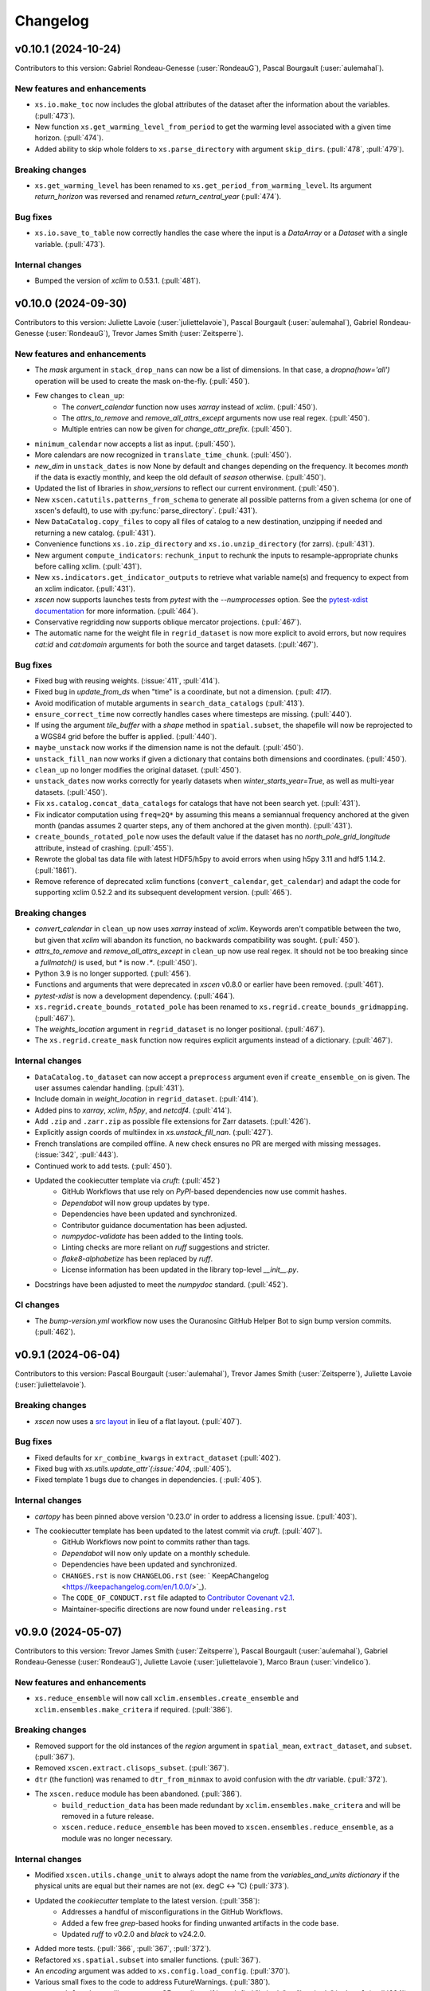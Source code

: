 =========
Changelog
=========

v0.10.1 (2024-10-24)
--------------------
Contributors to this version: Gabriel Rondeau-Genesse (:user:`RondeauG`), Pascal Bourgault (:user:`aulemahal`).

New features and enhancements
^^^^^^^^^^^^^^^^^^^^^^^^^^^^^
* ``xs.io.make_toc`` now includes the global attributes of the dataset after the information about the variables. (:pull:`473`).
* New function ``xs.get_warming_level_from_period`` to get the warming level associated with a given time horizon. (:pull:`474`).
* Added ability to skip whole folders to ``xs.parse_directory`` with argument ``skip_dirs``. (:pull:`478`, :pull:`479`).

Breaking changes
^^^^^^^^^^^^^^^^
* ``xs.get_warming_level`` has been renamed to ``xs.get_period_from_warming_level``. Its argument `return_horizon` was reversed and renamed `return_central_year` (:pull:`474`).

Bug fixes
^^^^^^^^^
* ``xs.io.save_to_table`` now correctly handles the case where the input is a `DataArray` or a `Dataset` with a single variable. (:pull:`473`).

Internal changes
^^^^^^^^^^^^^^^^
* Bumped the version of `xclim` to 0.53.1. (:pull:`481`).

v0.10.0 (2024-09-30)
--------------------
Contributors to this version: Juliette Lavoie (:user:`juliettelavoie`), Pascal Bourgault (:user:`aulemahal`), Gabriel Rondeau-Genesse (:user:`RondeauG`), Trevor James Smith (:user:`Zeitsperre`).

New features and enhancements
^^^^^^^^^^^^^^^^^^^^^^^^^^^^^
* The `mask` argument in ``stack_drop_nans`` can now be a list of dimensions. In that case, a `dropna(how='all')` operation will be used to create the mask on-the-fly. (:pull:`450`).
* Few changes to ``clean_up``:
    * The `convert_calendar` function now uses `xarray` instead of `xclim`. (:pull:`450`).
    * The `attrs_to_remove` and `remove_all_attrs_except` arguments now use real regex. (:pull:`450`).
    * Multiple entries can now be given for `change_attr_prefix`. (:pull:`450`).
* ``minimum_calendar`` now accepts a list as input. (:pull:`450`).
* More calendars are now recognized in ``translate_time_chunk``. (:pull:`450`).
* `new_dim` in ``unstack_dates`` is now None by default and changes depending on the frequency. It becomes `month` if the data is exactly monthly, and keep the old default of `season` otherwise. (:pull:`450`).
* Updated the list of libraries in `show_versions` to reflect our current environment. (:pull:`450`).
* New ``xscen.catutils.patterns_from_schema`` to generate all possible patterns from a given schema (or one of xscen's default), to use with :py:func:`parse_directory`. (:pull:`431`).
* New ``DataCatalog.copy_files`` to copy all files of catalog to a new destination, unzipping if needed and returning a new catalog. (:pull:`431`).
* Convenience functions ``xs.io.zip_directory`` and ``xs.io.unzip_directory`` (for zarrs). (:pull:`431`).
* New argument ``compute_indicators``: ``rechunk_input`` to rechunk the inputs to resample-appropriate chunks before calling xclim. (:pull:`431`).
* New ``xs.indicators.get_indicator_outputs`` to retrieve what variable name(s) and frequency to expect from an xclim indicator. (:pull:`431`).
* `xscen` now supports launches tests from `pytest` with the `--numprocesses` option. See the `pytest-xdist documentation <https://pytest-xdist.readthedocs.io/en/stable/>`_ for more information. (:pull:`464`).
* Conservative regridding now supports oblique mercator projections. (:pull:`467`).
* The automatic name for the weight file in ``regrid_dataset`` is now more explicit to avoid errors, but now requires `cat:id` and `cat:domain` arguments for both the source and target datasets. (:pull:`467`).

Bug fixes
^^^^^^^^^
* Fixed bug with reusing weights. (:issue:`411`, :pull:`414`).
* Fixed bug in `update_from_ds` when "time" is a coordinate, but not a dimension. (:pull: `417`).
* Avoid modification of mutable arguments in ``search_data_catalogs`` (:pull:`413`).
* ``ensure_correct_time`` now correctly handles cases where timesteps are missing. (:pull:`440`).
* If using the argument `tile_buffer` with a `shape` method in ``spatial.subset``, the shapefile will now be reprojected to a WGS84 grid before the buffer is applied. (:pull:`440`).
* ``maybe_unstack`` now works if the dimension name is not the default. (:pull:`450`).
* ``unstack_fill_nan`` now works if given a dictionary that contains both dimensions and coordinates. (:pull:`450`).
* ``clean_up`` no longer modifies the original dataset. (:pull:`450`).
* ``unstack_dates`` now works correctly for yearly datasets when `winter_starts_year=True`, as well as multi-year datasets. (:pull:`450`).
* Fix ``xs.catalog.concat_data_catalogs`` for catalogs that have not been search yet. (:pull:`431`).
* Fix indicator computation using ``freq=2Q*`` by assuming this means a semiannual frequency anchored at the given month (pandas assumes 2 quarter steps, any of them anchored at the given month). (:pull:`431`).
* ``create_bounds_rotated_pole`` now uses the default value if the dataset has no `north_pole_grid_longitude` attribute, instead of crashing. (:pull:`455`).
* Rewrote the global tas data file with latest HDF5/h5py to avoid errors when using h5py 3.11 and hdf5 1.14.2. (:pull:`1861`).
* Remove reference of deprecated xclim functions (``convert_calendar``, ``get_calendar``) and adapt the code for supporting xclim 0.52.2 and its subsequent development version. (:pull:`465`).

Breaking changes
^^^^^^^^^^^^^^^^
* `convert_calendar` in ``clean_up`` now uses `xarray` instead of `xclim`. Keywords aren't compatible between the two, but given that `xclim` will abandon its function, no backwards compatibility was sought. (:pull:`450`).
* `attrs_to_remove` and `remove_all_attrs_except` in ``clean_up`` now use real regex. It should not be too breaking since a `fullmatch()` is used, but `*` is now `.*`. (:pull:`450`).
* Python 3.9 is no longer supported. (:pull:`456`).
* Functions and arguments that were deprecated in `xscen` v0.8.0 or earlier have been removed. (:pull:`461`).
* `pytest-xdist` is now a development dependency. (:pull:`464`).
* ``xs.regrid.create_bounds_rotated_pole`` has been renamed to ``xs.regrid.create_bounds_gridmapping``. (:pull:`467`).
* The `weights_location` argument in ``regrid_dataset`` is no longer positional. (:pull:`467`).
* The ``xs.regrid.create_mask`` function now requires explicit arguments instead of a dictionary. (:pull:`467`).

Internal changes
^^^^^^^^^^^^^^^^
* ``DataCatalog.to_dataset`` can now accept a ``preprocess`` argument even if ``create_ensemble_on`` is given. The user assumes calendar handling. (:pull:`431`).
* Include domain in `weight_location` in ``regrid_dataset``. (:pull:`414`).
* Added pins to `xarray`, `xclim`, `h5py`, and `netcdf4`. (:pull:`414`).
* Add ``.zip`` and ``.zarr.zip`` as possible file extensions for Zarr datasets. (:pull:`426`).
* Explicitly assign coords of multiindex in `xs.unstack_fill_nan`. (:pull:`427`).
* French translations are compiled offline. A new check ensures no PR are merged with missing messages. (:issue:`342`, :pull:`443`).
* Continued work to add tests. (:pull:`450`).
* Updated the cookiecutter template via `cruft`: (:pull:`452`)
    * GitHub Workflows that use rely on `PyPI`-based dependencies now use commit hashes.
    * `Dependabot` will now group updates by type.
    * Dependencies have been updated and synchronized.
    * Contributor guidance documentation has been adjusted.
    * `numpydoc-validate` has been added to the linting tools.
    * Linting checks are more reliant on `ruff` suggestions and stricter.
    * `flake8-alphabetize` has been replaced by `ruff`.
    * License information has been updated in the library top-level `__init__.py`.
* Docstrings have been adjusted to meet the `numpydoc` standard. (:pull:`452`).

CI changes
^^^^^^^^^^
* The `bump-version.yml` workflow now uses the Ouranosinc GitHub Helper Bot to sign bump version commits. (:pull:`462`).

v0.9.1 (2024-06-04)
-------------------
Contributors to this version: Pascal Bourgault (:user:`aulemahal`), Trevor James Smith (:user:`Zeitsperre`), Juliette Lavoie (:user:`juliettelavoie`).

Breaking changes
^^^^^^^^^^^^^^^^
* `xscen` now uses a `src layout <https://packaging.python.org/en/latest/discussions/src-layout-vs-flat-layout/>`_ in lieu of a flat layout. (:pull:`407`).

Bug fixes
^^^^^^^^^
* Fixed defaults for ``xr_combine_kwargs`` in ``extract_dataset`` (:pull:`402`).
* Fixed bug with `xs.utils.update_attr`(:issue:`404`, :pull:`405`).
* Fixed template 1 bugs due to changes in dependencies. ( :pull:`405`).

Internal changes
^^^^^^^^^^^^^^^^
* `cartopy` has been pinned above version '0.23.0' in order to address a licensing issue. (:pull:`403`).
* The cookiecutter template has been updated to the latest commit via `cruft`. (:pull:`407`).
    * GitHub Workflows now point to commits rather than tags.
    * `Dependabot` will now only update on a monthly schedule.
    * Dependencies have been updated and synchronized.
    * ``CHANGES.rst`` is now ``CHANGELOG.rst`` (see: ` KeepAChangelog <https://keepachangelog.com/en/1.0.0/>`_).
    * The ``CODE_OF_CONDUCT.rst`` file adapted to `Contributor Covenant v2.1 <https://www.contributor-covenant.org/version/2/1/code_of_conduct/>`_.
    * Maintainer-specific directions are now found under ``releasing.rst``

v0.9.0 (2024-05-07)
-------------------
Contributors to this version: Trevor James Smith (:user:`Zeitsperre`), Pascal Bourgault (:user:`aulemahal`), Gabriel Rondeau-Genesse (:user:`RondeauG`), Juliette Lavoie (:user:`juliettelavoie`), Marco Braun (:user:`vindelico`).

New features and enhancements
^^^^^^^^^^^^^^^^^^^^^^^^^^^^^
* ``xs.reduce_ensemble`` will now call ``xclim.ensembles.create_ensemble`` and ``xclim.ensembles.make_critera`` if required. (:pull:`386`).

Breaking changes
^^^^^^^^^^^^^^^^
* Removed support for the old instances of the `region` argument in ``spatial_mean``, ``extract_dataset``, and ``subset``. (:pull:`367`).
* Removed ``xscen.extract.clisops_subset``. (:pull:`367`).
* ``dtr`` (the function) was renamed to ``dtr_from_minmax`` to avoid confusion with the `dtr` variable. (:pull:`372`).
* The ``xscen.reduce`` module has been abandoned. (:pull:`386`).
    * ``build_reduction_data`` has been made redundant by ``xclim.ensembles.make_critera`` and will be removed in a future release.
    * ``xscen.reduce.reduce_ensemble`` has been moved to ``xscen.ensembles.reduce_ensemble``, as a module was no longer necessary.

Internal changes
^^^^^^^^^^^^^^^^
* Modified ``xscen.utils.change_unit`` to always adopt the name from the `variables_and_units dictionary` if the physical units are equal but their names are not (ex. degC <-> ˚C) (:pull:`373`).
* Updated the `cookiecutter` template to the latest version. (:pull:`358`):
    * Addresses a handful of misconfigurations in the GitHub Workflows.
    * Added a few free `grep`-based hooks for finding unwanted artifacts in the code base.
    * Updated `ruff` to v0.2.0 and `black` to v24.2.0.
* Added more tests. (:pull:`366`, :pull:`367`, :pull:`372`).
* Refactored ``xs.spatial.subset`` into smaller functions. (:pull:`367`).
* An `encoding` argument was added to ``xs.config.load_config``. (:pull:`370`).
* Various small fixes to the code to address FutureWarnings. (:pull:`380`).
* ``xs.spatial.subset`` will try to guess CF coordinate if it can't find "latitude" or "longitude" in ``ds.cf``. (:pull:`384`).
* ``xs.extract_dataset`` and ``xs.DataCatalog.to_dataset`` will now default to opening datasets with option ``chunks={}``, which tries to respect chunking on disk. (:pull:`398`, :issue:`368`).

Bug fixes
^^^^^^^^^
* Fix ``unstack_dates`` for the new frequency syntax introduced by pandas v2.2. (:pull:`359`).
* ``subset_warming_level`` will not return partial subsets if the warming level is reached at the end of the timeseries. (:issue:`360`, :pull:`359`).
* Loading of training in `adjust` is now done outside of the periods loop. (:pull:`366`).
* Fixed bug for adding the preprocessing attributes inside the `adjust` function. (:pull:`366`).
* Fixed a bug to accept `group = False` in `adjust` function. (:pull:`366`).
* `creep_weights` now correctly handles the case where the grid is small, `n` is large, and `mode=wrap`. (:issue:`367`).
* Fixed a bug in ``tasmin_from_dtr`` and ``tasmax_from_dtr``, when `dtr` units differed from tasmin/max. (:pull:`372`).
* Fixed a bug where the requested chunking would be ignored when saving a dataset (:pull:`379`).
* The missing value check in ``health_checks`` will no longer crasg if a variable has no time dimension. (:pull:`382`).

v0.8.3 (2024-02-28)
-------------------
Contributors to this version: Juliette Lavoie (:user:`juliettelavoie`), Trevor James Smith (:user:`Zeitsperre`), Gabriel Rondeau-Genesse (:user:`RondeauG`), Pascal Bourgault (:user:`aulemahal`).

Announcements
^^^^^^^^^^^^^
* `xscen` now has a `security disclosure policy <https://github.com/Ouranosinc/xscen/tree/main?tab=security-ov-file#security-ov-file>`_. (:pull:`353`).
* Various frequency-related changes to match the new `pandas` naming conventions. (:pull:`351`).

Internal changes
^^^^^^^^^^^^^^^^
* Added tests for diagnostics. (:pull:`352`).
* Added a `SECURITY.md` file to the repository and the documentation. (:pull:`353`).
* Added `tox` modifier for testing builds against the `main` development branch of `xclim`. (:pull:`351`, :pull:`355`).
* Added a `requirements_upstream.txt` file to the repository to track the development branches of relevant dependencies. (:pull:`355`).
* Added a dedicated GitHub Workflow to evaluate compatibility with upstream dependencies. (:pull:`355`).

Breaking changes
^^^^^^^^^^^^^^^^
* `xscen` now requires `pandas` >= 2.2 and `xclim` >= 0.48.2. (:pull:`351`).
* Functions that output a dict with keys as xrfreq (such as ``extract_dataset``, ``compute_indicators``) will now return the new nomenclature (e.g. ``"YS-JAN"`` instead of ``"AS-JAN"``). (:pull:`351`).
* Going from `xrfreq` to frequencies or timedeltas will still work, but the opposite (frequency --> xrfreq/timedelta) will now only result in the new `pandas` nomenclature. (:pull:`351`).

v0.8.2 (2024-02-12)
-------------------
Contributors to this version: Trevor James Smith (:user:`Zeitsperre`), Pascal Bourgault (:user:`aulemahal`)

New features and enhancements
^^^^^^^^^^^^^^^^^^^^^^^^^^^^^
* Added a new argument ``indicators_kw`` to ``xs.ensembles.build_partition_data``. (:pull:`315`).
* `xscen` is `Semantic Versioning 2.0.0 <https://semver.org/spec/v2.0.0.html>`_ compliant. (:pull:`319`).
* `xesmf` made an optional dependency, making `xscen` easier to install with `pip`. (:pull:`337`).

Internal changes
^^^^^^^^^^^^^^^^
* Granular permissions and dependency scanning actions have been added to all GitHub CI Workflows. (:pull:`313`).
* Updated the list of dependencies to add missing requirements. (:pull:`314`).
* The `cookiecutter` template has been updated to the latest commit via `cruft`. (:pull:`319`):
    * `actions-versions-updater.yml` has been replaced with `Dependabot <https://docs.github.com/en/code-security/dependabot/working-with-dependabot>`_ (it's just better).
    * The OpenSSF `scorecard.yml` workflow has been added to the GitHub workflows to evaluate package security.
    * Code formatting tools (`black`, `blackdoc`, `isort`) are now hard-pinned. These need to be kept in sync with changes from `pre-commit`. (Dependabot should perform this task automatically.)
    * The versioning system has been updated to follow the Semantic Versioning 2.0.0 standard.
* Fixed an issue with `pytest -m "not requires_netcdf"` not working as expected. (:pull:`345`).

v0.8.0 (2024-01-16)
-------------------
Contributors to this version: Gabriel Rondeau-Genesse (:user:`RondeauG`), Pascal Bourgault (:user:`aulemahal`), Juliette Lavoie (:user:`juliettelavoie`), Sarah-Claude Bourdeau-Goulet (:user:`sarahclaude`), Trevor James Smith (:user:`Zeitsperre`), Marco Braun (:user:`vindelico`).

Announcements
^^^^^^^^^^^^^
* `xscen` now adheres to PEPs 517/518/621 using the `setuptools` and `setuptools-scm` backend for building and packaging. (:pull:`292`).

New features and enhancements
^^^^^^^^^^^^^^^^^^^^^^^^^^^^^
* New function ``xscen.indicators.select_inds_for_avail_vars`` to filter the indicators that can be calculated with the variables available in a ``xarray.Dataset``. (:pull:`291`).
* Replaced aggregation function ``climatological_mean()`` with ``climatological_op()`` offering more types of operations to aggregate over climatological periods. (:pull:`290`)
* Added the ability to search for simulations that reach a given warming level. (:pull:`251`).
* ``xs.spatial_mean`` now accepts the ``region="global"`` keyword to perform a global average (:issue:`94`, :pull:`260`).
* ``xs.spatial_mean`` with ``method='xESMF'`` will also automatically segmentize polygons (down to a 1° resolution) to ensure a correct average (:pull:`260`).
* Added documentation for `require_all_on` in `search_data_catalogs`. (:pull:`263`).
* ``xs.save_to_table`` and ``xs.io.to_table`` to transform datasets and arrays to DataFrames, but with support for multi-columns, multi-sheets and localized table of content generation.
* Better ``xs.extract.resample`` : support for weighted resampling operations when starting with frequencies coarser than daily and missing timesteps/values handling. (:issue:`80`, :issue:`93`, :pull:`265`).
* New argument ``attribute_weights`` to ``generate_weights`` to allow for custom weights. (:pull:`252`).
* ``xs.io.round_bits`` to round floating point variable up to a number of bits, allowing for a better compression. This can be combined with the saving step through argument ``"bitround"`` of ``save_to_netcdf`` and ``save_to_zarr``. (:pull:`266`).
* Added annual global tas timeseries for CMIP6's models CMCC-ESM2 (ssp245, ssp370, ssp585), EC-Earth3-CC (ssp245, ssp585), KACE-1-0-G (ssp245, ssp370, ssp585) and TaiESM1 (ssp245, ssp370). Moved global tas database to a netCDF file. (:issue:`268`, :pull:`270`).
* Implemented support for multiple levels and models in ``xs.subset_warming_level``. Better support for `DataArray` and `DataFrame` in ``xs.get_warming_level``. (:pull:`270`).
* Added the ability to directly provide an ensemble dataset to ``xs.ensemble_stats``. (:pull:`299`).
* Added support in ``xs.ensemble_stats`` for the new robustness-related functions available in `xclim`. (:pull:`299`).
* New function ``xs.ensembles.get_partition_input`` (:pull:`289`).

Breaking changes
^^^^^^^^^^^^^^^^
* ``climatological_mean()`` has been replaced with ``climatological_op()`` and will be abandoned in a future version. (:pull:`290`)
* ``experiment_weights`` argument in ``generate_weights`` was renamed to ``balance_experiments``. (:pull:`252`).
* New argument ``attribute_weights`` to ``generate_weights`` to allow for custom weights. (:pull:`252`).
* For a sequence of models, the output of ``xs.get_warming_level`` is now a list. Revert to a dictionary with ``output='selected'`` (:pull:`270`).
* The global average temperature database is now a netCDF, custom databases must follow the same format (:pull:`270`).

Bug fixes
^^^^^^^^^
* Fixed a bug in ``xs.search_data_catalogs`` when searching for fixed fields and specific experiments/members. (:pull:`251`).
* Fixed a bug in the documentation build configuration that prevented stable/latest and tagged documentation builds from resolving on ReadTheDocs. (:pull:`256`).
* Fixed ``get_warming_level`` to avoid incomplete matches. (:pull:`269`).
* `search_data_catalogs` now eliminates anything that matches any entry in `exclusions`. (:issue:`275`, :pull:`280`).
* Fixed a bug in ``xs.scripting.save_and_update`` where ``build_path_kwargs`` was ignored when trying to guess the file format. (:pull:`282`).
* Add a warning to ``xs.extract._dispatch_historical_to_future``. (:issue:`286`, :pull:`287`).
* Modify use_cftime for the calendar conversion in ``to_dataset``. (:issue:`303`, :pull:`289`).

Internal changes
^^^^^^^^^^^^^^^^
* Continued work on adding tests. (:pull:`251`).
* Fixed `pre-commit`'s `pretty-format-json` hook so that it ignores notebooks. (:pull:`254`).
* Fixed the labeler so docs/CI isn't automatically added for contributions by new collaborators. (:pull:`254`).
* Made it so that `tests` are no longer treated as an installable package. (:pull:`248`).
* Renamed the pytest marker from ``requires_docs`` to ``requires_netcdf``. (:pull:`248`).
* Included the documentation in the source distribution, while excluding the NetCDF files. (:pull:`248`).
* Reduced the size of the files in ``/docs/notebooks/samples`` and changed the notebooks and tests accordingly. (:issue:`247`, :pull:`248`).
* Added a new `xscen.testing` module with the `datablock_3d` function previously located in ``/tests/conftest.py``. (:pull:`248`).
* New function `xscen.testing.fake_data` to generate fake data for testing. (:pull:`248`).
* xESMF 0.8 Regridder and SpatialAverager argument ``out_chunks`` is now accepted by ``xs.regrid_dataset``  and ``xs.spatial_mean``. (:pull:`260`).
* Testing, Packaging, and CI adjustments. (:pull:`274`):
    * `xscen` builds now install in a `tox` environment with `conda`-provided `ESMF` in GitHub Workflows.
    * `tox` now offers a method for installing esmpy from a tag/branch (via ESMF_VERSION environment variable).
    * `$ make translate` is now called on ReadTheDocs and within `tox`.
    * Linters are now called by order of most common failures first, to speed up the CI.
    * `Manifest.in` is much more specific about what is installed.
    * Re-adds a dev recipe to the `setup.py`.
* Multiple improvements to the docstrings and type annotations. (:pull:`282`).
* `pip check` in conda builds in GitHub workflows have been temporarily set to always pass. (:pull:`288`).
* The `cookiecutter` template has been updated to the latest commit via `cruft`. (:pull:`292`):
    * `setup.py` has been mostly hollowed-out, save for the `babel`-related translation function.
    * `pyproject.toml` has been added, with most package configurations migrated into it.
    * `HISTORY.rst` has been renamed to `CHANGES.rst`.
    * `actions-version-updater.yml` has been added to automate the versioning of the package.
    * `pre-commit` hooks have been updated to the latest versions; `check-toml` and `toml-sort` have been added to cleanup the `pyproject.toml` file, and `check-json-schema` has been added to ensure GitHub and ReadTheDocs workflow files are valid.
    * `ruff` has been added to the linting tools to replace most `flake8` and `pydocstyle` verifications.
    * `tox` builds are more pure Python environment/PyPI-friendly.
    * `xscen` now uses `Trusted Publishing` for TestPyPI and PyPI uploads.
* Linting checks now examine the testing folder, function complexity, and alphabetical order of `__all__` lists. (:pull:`292`).
* ``publish_release_notes`` now uses better logic for finding and reformatting the `CHANGES.rst` file. (:pull:`292`).
* ``bump2version`` version-bumping utility was replaced by ``bump-my-version``. (:pull:`292`).
* Documentation build checks no longer fail due to broken external links; Notebooks are now nested and numbered. (:pull:`304`).

v0.7.1 (2023-08-23)
-------------------
* Update dependencies by removing ``pygeos``, pinning ``shapely>=2`` and ``intake-esm>=2023.07.07`` as well as other small fixes to the environment files. (:pull:`243`).
* Fix ``xs.aggregate.spatial_mean`` with method ``cos-lat`` when the data is on a rectilinear grid. (:pull:`243`).

Internal changes
^^^^^^^^^^^^^^^^
* Added a workflow that removes obsolete GitHub Workflow caches from merged pull requests. (:pull:`250`).
* Added a workflow to perform automated labeling of pull requests, dependent on the files changed. (:pull:`250`).

v0.7.0 (2023-08-22)
-------------------
Contributors to this version: Gabriel Rondeau-Genesse (:user:`RondeauG`), Pascal Bourgault (:user:`aulemahal`), Trevor James Smith (:user:`Zeitsperre`), Juliette Lavoie (:user:`juliettelavoie`), Marco Braun (:user:`vindelico`).

Announcements
^^^^^^^^^^^^^
* Dropped support for Python 3.8, added support for 3.11. (:pull:`199`, :pull:`222`).
* `xscen` is now available on `conda-forge <https://anaconda.org/conda-forge/xscen>`_, and can be installed with ``conda install -c conda-forge xscen``. (:pull:`241`)

New features and enhancements
^^^^^^^^^^^^^^^^^^^^^^^^^^^^^
* `xscen` now tracks code coverage using `coveralls <https://coveralls.io/>`_. (:pull:`187`).
* New function `get_warming_level` to search within the IPCC CMIP global temperatures CSV without requiring data. (:issue:`208`, :pull:`210`).
* File re-structuration from catalogs with ``xscen.catutils.build_path``. (:pull:`205`, :pull:`237`).
* New scripting functions `save_and_update` and `move_and_delete`. (:pull:`214`).
* Spatial dimensions can be generalized as X/Y when rechunking and will be mapped to rlon/rlat or lon/lat accordingly. (:pull:`221`).
* New argument `var_as_string` for `get_cat_attrs` to return variable names as strings. (:pull:`233`).
* New argument `copy` for `move_and_delete`. (:pull:`233`).
* New argument `restrict_year` for `compute_indicators`. (:pull:`233`).
* Add more comments in the template. (:pull:`233`, :issue:`232`).
* ``generate_weights`` now allows to split weights between experiments, and make them vary along the time/horizon axis. (:issue:`108`, :pull:`231`).
* New independence_level, `institution`, added to ``generate_weights``. (:pull:`231`).
* Updated ``produce_horizon`` so it can accept multiple periods or warming levels. (:pull:`231`, :pull:`240`).
* Add more comments in the template. (:pull:`233`, :pull:`235`, :issue:`232`).
* New function ``diagnostics.health_checks`` that can perform multiple checkups on a dataset. (:pull:`238`).

Breaking changes
^^^^^^^^^^^^^^^^
* Columns ``date_start`` and ``date_end`` now use a ``datetime64[ms]`` dtype. (:pull:`222`).
* The default output of ``date_parser`` is now ``pd.Timestamp`` (``output_dtype='datetime'``). (:pull:`222`).
* ``date_parser(date, end_of_period=True)`` has time "23:59:59", instead of "23:00". (:pull:`222`, :pull:`237`).
* ``driving_institution`` was removed from the "default" xscen columns. (:pull:`222`).
* Folder parsing utilities (``parse_directory``) moved to ``xscen.catutils``. Signature changed : ``globpattern`` removed, ``dirglob`` added, new ``patterns`` specifications. See doc for all changes. (:pull:`205`).
* ``compute_indicators`` now returns all outputs produced by indicators with multiple outputs (such as `rain_season`). (:pull:`228`).
* In ``generate_weights``, independence_level `all` was renamed `model`. (:pull:`231`).
* In response to a bugfix, results for ``generate_weights(independence_level='GCM')`` are significantly altered. (:issue:`230`, :pull:`231`).
* Legacy support for `stats_kwargs` in ``ensemble_stats`` was dropped. (:pull:`231`).
* `period` in ``produce_horizon`` has been deprecated and replaced with `periods`. (:pull:`231`).
* Some automated `to_level` were updated to reflect more recent changes. (:pull:`231`).
* Removed ``diagnostics.fix_unphysical_values``. (:pull:`238`).

Bug fixes
^^^^^^^^^
* Fix bug in ``unstack_dates`` with seasonal climatological mean. (:issue:`202`, :pull:`202`).
* Added NotImplemented errors when trying to call `climatological_mean` and `compute_deltas` with daily data. (:pull:`187`).
* Minor documentation fixes. (:issue:`223`, :pull:`225`).
* Fixed a bug in ``unstack_dates`` where it failed for anything other than seasons. (:pull:`228`).
* ``cleanup`` with `common_attrs_only` now works even when no `cat` attribute is present in the datasets. (:pull:`231`).

Internal changes
^^^^^^^^^^^^^^^^
* Removed the pin on xarray's version. (:issue:`175`, :pull:`199`).
* Folder parsing utilities now in pure python, platform independent. New dependency ``parse``. (:pull:`205`).
* Updated ReadTheDocs configuration to prevent ``--eager`` installation of xscen (:pull:`209`).
* Implemented a template to be used for unit tests. (:pull:`187`).
* Updated GitHub Actions to remove deprecation warnings. (:pull:`187`).
* Updated the cookiecutter used to generate boilerplate documentation and code via `cruft`. (:pull:`212`).
* A few changes to `subset_warming_level` so it doesn't need `driving_institution`. (:pull:`215`).
* Added more tests. (:pull:`228`).
* In ``compute_indicators``, the logic to manage indicators returning multiple outputs was simplified. (:pull:`228`).

v0.6.0 (2023-05-04)
-------------------
Contributors to this version: Trevor James Smith (:user:`Zeitsperre`), Juliette Lavoie (:user:`juliettelavoie`), Pascal Bourgault (:user:`aulemahal`), Gabriel Rondeau-Genesse (:user:`RondeauG`).

Announcements
^^^^^^^^^^^^^
* `xscen` is now offered as a conda package available through Anaconda.org. Refer to the installation documentation for more information. (:issue:`149`, :pull:`171`).
* Deprecation: Release 0.6.0 of `xscen` will be the last version to support ``xscen.extract.clisops_subset``. Use ``xscen.spatial.subset`` instead. (:pull:`182`, :pull:`184`).
* Deprecation: The argument `region`, used in multiple functions, has been slightly reformatted. Release 0.6.0 of `xscen` will be the last version to support the old format. (:issue:`99`, :issue:`101`, :pull:`184`).

New features and enhancements
^^^^^^^^^^^^^^^^^^^^^^^^^^^^^
* New 'cos-lat' averaging in `spatial_mean`. (:issue:`94`, :pull:`125`).
* Support for computing anomalies in `compute_deltas`.  (:pull:`165`).
* Add function `diagnostics.measures_improvement_2d`. (:pull:`167`).
* Add function ``regrid.create_bounds_rotated_pole`` and automatic use in ``regrid_dataset`` and ``spatial_mean``. This is temporary, while we wait for a functionning method in ``cf_xarray``. (:pull:`174`, :issue:`96`).
* Add ``spatial`` submodule with functions ``creep_weights`` and ``creep_fill`` for filling NaNs using neighbours. (:pull:`174`).
* Allow passing ``GeoDataFrame`` instances in ``spatial_mean``'s ``region`` argument, not only geospatial file paths. (:pull:`174`).
* Allow searching for periods in `catalog.search`. (:issue:`123`, :pull:`170`).
* Allow searching and extracting multiple frequencies for a given variable. (:issue:`168`, :pull:`170`).
* New masking feature in ``extract_dataset``. (:issue:`180`, :pull:`182`).
* New function ``xs.spatial.subset`` to replace ``xs.extract.clisops_subset`` and add method "sel". (:issue:`180`, :pull:`182`).
* Add long_name attribute to diagnostics. ( :pull:`189`).
* Added a new YAML-centric notebook (:issue:`8`, :pull:`191`).
* New ``utils.standardize_periods`` to standardize that argument across multiple functions. (:issue:`87`, :pull:`192`).
* New `coverage_kwargs` argument added to ``search_data_catalogs`` to allow modifying the default values of ``subset_file_coverage``. (:issue:`87`, :pull:`192`).

Breaking changes
^^^^^^^^^^^^^^^^
* 'mean' averaging has been deprecated in `spatial_mean`. (:pull:`125`).
* 'interp_coord' has been renamed to 'interp_centroid' in `spatial_mean`. (:pull:`125`).
* The 'datasets' dimension of the output of ``diagnostics.measures_heatmap`` is renamed 'realization'. (:pull:`167`).
* `_subset_file_coverage` was renamed `subset_file_coverage` and moved to ``catalog.py`` to prevent circular imports. (:pull:`170`).
* `extract_dataset` doesn't fail when a variable is in the dataset, but not `variables_and_freqs`. (:pull:`185`).
* The argument `period`, used in multiple function, is now always a single list, while `periods` is more flexible. (:issue:`87`, :pull:`192`).
* The parameters `reference_period` and `simulation_period` of ``xscen.train`` and ``xscen.adjust`` were renamed `period/periods` to respect the point above. (:issue:`87`, :pull:`192`).

Bug fixes
^^^^^^^^^
* Forbid pandas v1.5.3 in the environment files, as the linux conda build breaks the data catalog parser. (:issue:`161`, :pull:`162`).
* Only return requested variables when using ``DataCatalog.to_dataset``. (:pull:`163`).
* ``compute_indicators`` no longer crashes if less than 3 timesteps are produced. (:pull:`125`).
* `xarray` is temporarily pinned below v2023.3.0 due to an API-breaking change. (:issue:`175`, :pull:`173`).
* `xscen.utils.unstack_fill_nan`` can now handle datasets that have non dimension coordinates. (:issue:`156`, :pull:`175`).
* `extract_dataset` now skips a simulation way earlier if the frequency doesn't match. (:pull:`170`).
* `extract_dataset` now correctly tries to extract in reverse timedelta order. (:pull:`170`).
* `compute_deltas` no longer creates all NaN values if the input dataset is in a non-standard calendar. (:pull:`188`).

Internal changes
^^^^^^^^^^^^^^^^
* `xscen` now manages packaging for PyPi and TestPyPI via GitHub workflows. (:pull:`159`).
* Pre-load coordinates in ``extract.clisops_subset`` (:pull:`163`).
* Minimal documentation for templates. (:pull:`163`).
* `xscen` is now indexed in `Zenodo <https://zenodo.org/>`_, under the `ouranos` community of projects. (:pull:`164`).
* Added a few relevant `Shields <https://shields.io/>`_ to the README.rst. (:pull:`164`).
* Better warning messages in ``_subset_file_coverage`` when coverage is insufficient. (:pull:`125`).
* The top-level Makefile now includes a `linkcheck` recipe, and the ReadTheDocs configuration no longer reinstalls the `llvmlite` compiler library. (:pull:`173`).
* The checkups on coverage and duplicates can now be skipped in `subset_file_coverage`. (:pull:`170`).
* Changed the `ProjectCatalog` docstrings to make it more obvious that it needs to be created empty. (:issue:`99`, :pull:`184`).
* Added parse_config to `creep_fill`, `creep_weights`, and `reduce_ensemble` (:pull:`191`).

v0.5.0 (2023-02-28)
-------------------
Contributors to this version: Gabriel Rondeau-Genesse (:user:`RondeauG`), Juliette Lavoie (:user:`juliettelavoie`), Trevor James Smith (:user:`Zeitsperre`), Sarah Gammon (:user:`SarahG-579462`) and Pascal Bourgault (:user:`aulemahal`).

New features and enhancements
^^^^^^^^^^^^^^^^^^^^^^^^^^^^^
* Possibility of excluding variables read from file from the catalog produced by ``parse_directory``. (:pull:`107`).
* New functions ``extract.subset_warming_level`` and ``aggregate.produce_horizon``. (:pull:`93`).
* add `round_var` to `xs.clean_up`. (:pull:`93`).
* New "timeout_cleanup" option for ``save_to_zarr``, which removes variables that were in the process of being written when receiving a ``TimeoutException``. (:pull:`106`).
* New ``scripting.skippable`` context, allowing the use of CTRL-C to skip code sections. (:pull:`106`).
* Possibility of fields with underscores in the patterns of ``parse_directory``. (:pull:`111`).
* New ``utils.show_versions`` function for printing or writing to file the dependency versions of `xscen`. (:issue:`109`, :pull:`112`).
* Added previously private notebooks to the documentation. (:pull:`108`).
* Notebooks are now tested using `pytest` with `nbval`. (:pull:`108`).
* New ``restrict_warming_level`` argument for ``extract.search_data_catalogs`` to filter dataset that are not in the warming level csv. (:issue:`105`, :pull:`138`).
* Set configuration value programmatically through ``CONFIG.set``. (:pull:`144`).
* New ``to_dataset`` method on ``DataCatalog``. The same as ``to_dask``, but exposing more aggregation options. (:pull:`147`).
* New templates folder with one general template. (:issue:`151`, :pull:`158`).

Breaking changes
^^^^^^^^^^^^^^^^
* Functions that are called internally can no longer parse the configuration. (:pull:`133`).

Bug fixes
^^^^^^^^^
* ``clean_up`` now converts the calendar of variables that use "interpolate" in "missing_by_var" at the same time.
    - Hence, when it is a conversion from a 360_day calendar, the random dates are the same for all of the these variables. (:issue:`102`, :pull:`104`).
* ``properties_and_measures`` no longer casts month coordinates to string. (:pull:`106`).
* `search_data_catalogs` no longer crashes if it finds nothing. (:issue:`42`, :pull:`92`).
* Prevented fixed fields from being duplicated during `_dispatch_historical_to_future` (:issue:`81`, :pull:`92`).
* Added missing `parse_config` to functions in `reduce.py` (:pull:`92`).
* Added deepcopy before `skipna` is popped in `spatial_mean` (:pull:`92`).
* `subset_warming_level` now validates that the data exists in the dataset provided (:issue:`117`, :pull:`119`).
* Adapt `stack_drop_nan` for the newest version of xarray (2022.12.0). (:issue:`122`, :pull:`126`).
* Fix `stack_drop_nan` not working if intermediate directories don't exist (:issue:`128`).
* Fixed a crash when `compute_indicators` produced fixed fields (:pull:`139`).

Internal changes
^^^^^^^^^^^^^^^^
* ``compute_deltas`` skips the unstacking step if there is no time dimension and cast object dimensions to string. (:pull:`9`)
* Added the "2sem" frequency to the translations CVs. (:pull:`111`).
* Skip files we can't read in ``parse_directory``. (:pull:`111`).
* Fixed non-numpy-standard Docstrings. (:pull:`108`).
* Added more metadata to package description on PyPI. (:pull:`108`).
* Faster ``search_data_catalogs`` and ``extract_dataset`` through a faster ``DataCatalog.unique``, date parsing and a rewrite of the ``ensure_correct_time`` logic. (:pull:`127`).
* The ``search_data_catalogs`` function now accepts `str` or `pathlib.Path` variables (in addition to lists of either data type) for performing catalog lookups. (:pull:`121`).
* `produce_horizons` now supports fixed fields (:pull:`139`).
* Rewrite of ``unstack_dates`` for better performance with dask arrays. (:pull:`144`).

v0.4.0 (2022-09-28)
-------------------
Contributors to this version: Gabriel Rondeau-Genesse (:user:`RondeauG`), Juliette Lavoie (:user:`juliettelavoie`), Trevor James Smith (:user:`Zeitsperre`) and Pascal Bourgault (:user:`aulemahal`).

New features and enhancements
^^^^^^^^^^^^^^^^^^^^^^^^^^^^^
* New functions ``diagnostics.properties_and_measures``, ``diagnostics.measures_heatmap`` and ``diagnostics.measures_improvement``. (:issue:`5`, :pull:`54`).
* Add argument `resample_methods` to `xs.extract.resample`. (:issue:`57`, :pull:`57`)
* Added a ReadTheDocs configuration to expose public documentation. (:issue:`65`, :pull:`66`).
* ``xs.utils.stack_drop_nans``/ ``xs.utils.unstack_fill_nan`` will now format the `to_file`/`coords` string to add the domain and the shape. (:issue:`59`, :pull:`67`).
* New unstack_dates function to "extract" seasons or months from a timeseries. (:pull:`68`).
* Better spatial_mean for cases using xESMF and a shapefile with multiple polygons. (:pull:`68`).
* Yet more changes to parse_directory: (:pull:`68`).
    - Better parallelization by merging the finding and name-parsing step in the same dask tree.
    - Allow cvs for the variable columns.
    - Fix parsing the variable names from datasets.
    - Sort the variables in the tuples (for a more consistent output)
* In extract_dataset, add option ``ensure_correct_time`` to ensure the time coordinate matches the expected freq. Ex: monthly values given on the 15th day are moved to the 1st, as expected when asking for "MS". (:issue: `53`).
* In regrid_dataset: (:pull:`68`).
    * Allow passing skipna to the regridder kwargs.
    * Do not fail for any grid mapping problem, includin if a grid_mapping attribute mentions a variable that doesn't exist.
* Default email sent to the local user. (:pull:`68`).
* Special accelerated pathway for parsing catalogs with all dates within the datetime64[ns] range. (:pull:`75`).
* New functions ``reduce_ensemble`` and ``build_reduction_data`` to support kkz and kmeans clustering. (:issue:`4`, :pull:`63`).
* `ensemble_stats` can now loop through multiple statistics, support functions located in `xclim.ensembles._robustness`, and supports weighted realizations. (:pull:`63`).
* New function `ensemble_stats.generate_weights` that estimates weights based on simulation metadata. (:pull:`63`).
* New function `catalog.unstack_id` to reverse-engineer IDs. (:pull:`63`).
* `generate_id` now accepts Datasets. (:pull:`63`).
* Add `rechunk` option to `properties_and_measures` (:pull:`76`).
* Add `create` argument to `ProjectCatalog` (:issue:`11`, :pull:`77`).
* Add percentage deltas to `compute_deltas` (:issue:`82`, :pull:`90`).

Breaking changes
^^^^^^^^^^^^^^^^
* `statistics / stats_kwargs` have been changed/eliminated in `ensemble_stats`, respectively. (:pull:`63`).

Bug fixes
^^^^^^^^^
* Add a missing dependencies to the env (`pyarrow`, for faster string handling in catalogs). (:pull:`68`).
* Allow passing ``compute=False`` to `save_to_zarr`. (:pull:`68`).

Internal changes
^^^^^^^^^^^^^^^^
* Small bugfixes in `aggregate.py`. (:pull:`55`, :pull:`56`).
* Default method of `xs.extract.resample` now depends on frequency. (:issue:`57`, :pull:`58`).
* Bugfix for `_restrict_by_resolution` with CMIP6 datasets (:pull:`71`).
* More complete check of coverage in ``_subset_file_coverage``. (:issue:`70`, :pull:`72`)
* The code that performs ``common_attrs_only`` in `ensemble_stats` has been moved to `clean_up`. (:pull:`63`).
* Removed the default ``to_level`` in `clean_up`. (:pull:`63`).
* `xscen` now has an official logo. (:pull:`69`).
* Use numpy max and min in `properties_and_measures` (:pull:`76`).
* Cast catalog date_start and date_end to "%4Y-%m-%d %H:00" when writing to disk. (:issue:`83`, :pull:`79`)
* Skip test of coverage on the sum if the list of select files is empty. (:pull:`79`)
* Added missing CMIP variable names in conversions.yml and added the ability to provide a custom file instead (:issue:`86`, :pull:`88`)
* Changed 'allow_conversion' and 'allow_resample' default to False in search_data_catalogs (:issue:`86`, :pull:`88`)

v0.3.0 (2022-08-23)
-------------------
Contributors to this version: Gabriel Rondeau-Genesse (:user:`RondeauG`), Juliette Lavoie (:user:`juliettelavoie`), Trevor James Smith (:user:`Zeitsperre`) and Pascal Bourgault (:user:`aulemahal`).

New features and enhancements
^^^^^^^^^^^^^^^^^^^^^^^^^^^^^
* New function ``clean_up`` added. (:issue:`22`, :pull:`25`).
* `parse_directory`: Fixes to `xr_open_kwargs` and support for wildcards (*) in the directories. (:pull:`19`).
* New function ``xscen.ensemble.ensemble_stats`` added. (:issue:`3`, :pull:`28`).
* New functions ``spatial_mean``, ``climatological_mean`` and ``deltas`` added. (:issue:`4`, :pull:`35`).
* Add argument ``intermediate_reg_grids`` to ``xscen.regridding.regrid``. (:issue:`34`, :pull:`39`).
* Add argument ``moving_yearly_window`` to ``xscen.biasadjust.adjust``. (:pull:`39`).
* Many adjustments to ``parse_directory``: better wildcards (:issue:`24`), allow custom columns, fastpaths for ``parse_from_ds``, and more (:pull:`30`).
* Documentation now makes better use of autodoc to generate package index. (:pull:`41`).
* `periods` argument added to `compute_indicators` to support datasets with jumps in time (:pull:`35`).

Breaking changes
^^^^^^^^^^^^^^^^
* Patterns in ``parse_directory`` start at the end of the paths in ``directories``. (:pull:`30`).
* Argument ``extension`` of ``parse_directory`` has been renamed ``globpattern``. (:pull:`30`).
* The ``xscen`` API and filestructure have been significantly refactored. (:issue:`40`, :pull:`41`). The following functions are available from the top-level:
    - ``adjust``, ``train``, ``ensemble_stats``, ``clisops_subset``, ``dispatch_historical_to_future``, ``extract_dataset``, ``resample``, ``restrict_by_resolution``, ``restrict_multimembers``, ``search_data_catalogs``, ``save_to_netcdf``, ``save_to_zarr``, ``rechunk``, ``compute_indicators``, ``regrid_dataset``, and ``create_mask``.
* xscen now requires geopandas and shapely (:pull:`35`).
* Following a change in intake-esm xscen now uses "cat:" to prefix the dataset attributes extracted from the catalog. All catalog-generated attributes should now be valid when saving to netCDF. (:issue:`13`, :pull:`51`).

Internal changes
^^^^^^^^^^^^^^^^
* `parse_directory`: Fixes to `xr_open_kwargs`. (:pull:`19`).
* Fix for indicators removing the 'time' dimension. (:pull:`23`).
* Security scanning using CodeQL and GitHub Actions is now configured for the repository. (:pull:`21`).
* Bumpversion action now configured to automatically augment the version number on each merged pull request. (:pull:`21`).
* Add ``align_on = 'year'`` argument in bias adjustment converting of calendars. (:pull:`39`).
* GitHub Actions using Ubuntu-22.04 images are now configured for running testing ensemble using `tox-conda`. (:pull:`44`).
* `import xscen` smoke test is now run on all pull requests. (:pull:`44`).
* Fix for `create_mask` removing attributes (:pull:`35`).

v0.2.0 (first official release)
-------------------------------
Contributors to this version: Gabriel Rondeau-Genesse (:user:`RondeauG`), Pascal Bourgault (:user:`aulemahal`), Trevor James Smith (:user:`Zeitsperre`), Juliette Lavoie (:user:`juliettelavoie`).

Announcements
^^^^^^^^^^^^^
* This is the first official release for xscen!

New features and enhancements
^^^^^^^^^^^^^^^^^^^^^^^^^^^^^
* Supports workflows with YAML configuration files for better transparency, reproducibility, and long-term backups.
* Intake_esm-based catalog to find and manage climate data.
* Climate dataset extraction, subsetting, and temporal aggregation.
* Calculate missing variables through Intake-esm's DerivedVariableRegistry.
* Regridding with xESMF.
* Bias adjustment with xclim.

Breaking changes
^^^^^^^^^^^^^^^^
* N/A

Internal changes
^^^^^^^^^^^^^^^^
* N/A
